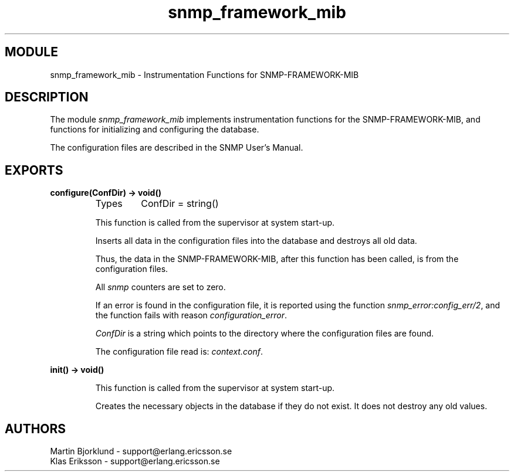 .TH snmp_framework_mib 3 "snmp  3.2.1" "Ericsson Utvecklings AB" "ERLANG MODULE DEFINITION"
.SH MODULE
snmp_framework_mib \- Instrumentation Functions for SNMP-FRAMEWORK-MIB
.SH DESCRIPTION
.LP
The module \fIsnmp_framework_mib\fR implements instrumentation functions for the SNMP-FRAMEWORK-MIB, and functions for initializing and configuring the database\&. 
.LP
The configuration files are described in the SNMP User\&'s Manual\&. 

.SH EXPORTS
.LP
.B
configure(ConfDir) -> void()
.br
.RS
.TP
Types
ConfDir = string()
.br
.RE
.RS
.LP
This function is called from the supervisor at system start-up\&. 
.LP
Inserts all data in the configuration files into the database and destroys all old data\&. 
.LP
Thus, the data in the SNMP-FRAMEWORK-MIB, after this function has been called, is from the configuration files\&. 
.LP
All \fIsnmp\fR counters are set to zero\&. 
.LP
If an error is found in the configuration file, it is reported using the function \fIsnmp_error:config_err/2\fR, and the function fails with reason \fIconfiguration_error\fR\&. 
.LP
\fIConfDir\fR is a string which points to the directory where the configuration files are found\&. 
.LP
The configuration file read is: \fIcontext\&.conf\fR\&. 
.RE
.LP
.B
init() -> void()
.br
.RS
.LP
This function is called from the supervisor at system start-up\&. 
.LP
Creates the necessary objects in the database if they do not exist\&. It does not destroy any old values\&. 
.RE
.SH AUTHORS
.nf
Martin Bjorklund - support@erlang.ericsson.se
Klas Eriksson - support@erlang.ericsson.se
.fi
